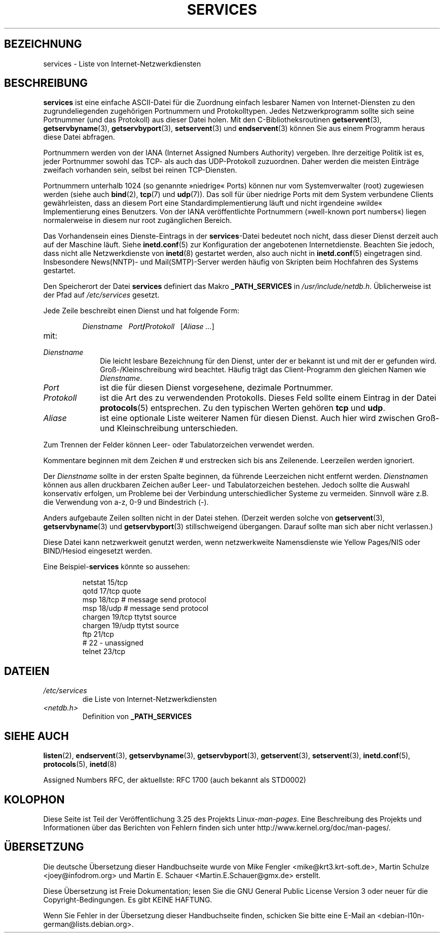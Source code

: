 .\" Hey Emacs! This file is -*- nroff -*- source.
.\"
.\" This manpage is Copyright (C) 1996 Austin Donnelly <and1000@cam.ac.uk>,
.\" with additional material Copyright (c) 1995 Martin Schulze
.\"     <joey@infodrom.north.de>
.\"
.\" Permission is granted to make and distribute verbatim copies of this
.\" manual provided the copyright notice and this permission notice are
.\" preserved on all copies.
.\"
.\" Permission is granted to copy and distribute modified versions of this
.\" manual under the conditions for verbatim copying, provided that the
.\" entire resulting derived work is distributed under the terms of a
.\" permission notice identical to this one.
.\"
.\" Since the Linux kernel and libraries are constantly changing, this
.\" manual page may be incorrect or out-of-date.  The author(s) assume no
.\" responsibility for errors or omissions, or for damages resulting from
.\" the use of the information contained herein.  The author(s) may not
.\" have taken the same level of care in the production of this manual,
.\" which is licensed free of charge, as they might when working
.\" professionally.
.\"
.\" Formatted or processed versions of this manual, if unaccompanied by
.\" the source, must acknowledge the copyright and authors of this work.
.\"
.\"   This manpage was made by merging two independently written manpages,
.\"   one written by Martin Schulze (18 Oct 95), the other written by
.\"   Austin Donnelly, (9 Jan 96).
.\"
.\" Thu Jan 11 12:14:41 1996 Austin Donnelly  <and1000@cam.ac.uk>
.\"   * Merged two services(5) manpages
.\"
.\"*******************************************************************
.\"
.\" This file was generated with po4a. Translate the source file.
.\"
.\"*******************************************************************
.TH SERVICES 5 "22. Mai 2010" Linux Linux\-Programmierhandbuch
.SH BEZEICHNUNG
services \- Liste von Internet\-Netzwerkdiensten
.SH BESCHREIBUNG
\fBservices\fP ist eine einfache ASCII\-Datei für die Zuordnung einfach lesbarer
Namen von Internet\-Diensten zu den zugrundeliegenden zugehörigen Portnummern
und Protokolltypen. Jedes Netzwerkprogramm sollte sich seine Portnummer (und
das Protokoll) aus dieser Datei holen. Mit den C\-Bibliotheksroutinen
\fBgetservent\fP(3), \fBgetservbyname\fP(3), \fBgetservbyport\fP(3), \fBsetservent\fP(3)
und \fBendservent\fP(3) können Sie aus einem Programm heraus diese Datei
abfragen.

Portnummern werden von der IANA (Internet Assigned Numbers Authority)
vergeben. Ihre derzeitige Politik ist es, jeder Portnummer sowohl das TCP\-
als auch das UDP\-Protokoll zuzuordnen. Daher werden die meisten Einträge
zweifach vorhanden sein, selbst bei reinen TCP\-Diensten.

Portnummern unterhalb 1024 (so genannte »niedrige« Ports) können nur vom
Systemverwalter (root) zugewiesen werden (siehe auch \fBbind\fP(2), \fBtcp\fP(7)
und \fBudp\fP(7)). Das soll für über niedrige Ports mit dem System verbundene
Clients gewährleisten, dass an diesem Port eine Standardimplementierung
läuft und nicht irgendeine »wilde« Implementierung eines Benutzers. Von der
IANA veröffentlichte Portnummern (»well\-known port numbers«) liegen
normalerweise in diesem nur root zugänglichen Bereich.

Das Vorhandensein eines Dienste\-Eintrags in der \fBservices\fP\-Datei bedeutet
noch nicht, dass dieser Dienst derzeit auch auf der Maschine läuft. Siehe
\fBinetd.conf\fP(5) zur Konfiguration der angebotenen Internetdienste. Beachten
Sie jedoch, dass nicht alle Netzwerkdienste von \fBinetd\fP(8) gestartet
werden, also auch nicht in \fBinetd.conf\fP(5) eingetragen sind. Insbesondere
News(NNTP)\- und Mail(SMTP)\-Server werden häufig von Skripten beim Hochfahren
des Systems gestartet.

Den Speicherort der Datei \fBservices\fP definiert das Makro \fB_PATH_SERVICES\fP
in \fI/usr/include/netdb.h\fP. Üblicherweise ist der Pfad auf \fI/etc/services\fP
gesetzt.

Jede Zeile beschreibt einen Dienst und hat folgende Form:
.IP
\fIDienstname\ \ \ Port\fP\fB/\fP\fIProtokoll\ \ \ \fP[\fIAliase ...\fP]
.TP 
mit:
.TP  10
\fIDienstname\fP
Die leicht lesbare Bezeichnung für den Dienst, unter der er bekannt ist und
mit der er gefunden wird. Groß\-/Kleinschreibung wird beachtet. Häufig trägt
das Client\-Programm den gleichen Namen wie \fIDienstname\fP.
.TP 
\fIPort\fP
ist die für diesen Dienst vorgesehene, dezimale Portnummer.
.TP 
\fIProtokoll\fP
ist die Art des zu verwendenden Protokolls. Dieses Feld sollte einem Eintrag
in der Datei \fBprotocols\fP(5) entsprechen. Zu den typischen Werten gehören
\fBtcp\fP und \fBudp\fP.
.TP 
\fIAliase\fP
ist eine optionale Liste weiterer Namen für diesen Dienst. Auch hier wird
zwischen Groß\- und Kleinschreibung unterschieden.
.PP
Zum Trennen der Felder können Leer\- oder Tabulatorzeichen verwendet werden.

Kommentare beginnen mit dem Zeichen # und erstrecken sich bis ans
Zeilenende. Leerzeilen werden ignoriert.

Der \fIDienstname\fP sollte in der ersten Spalte beginnen, da führende
Leerzeichen nicht entfernt werden. \fIDienstname\fPn können aus allen
druckbaren Zeichen außer Leer\- und Tabulatorzeichen bestehen. Jedoch sollte
die Auswahl konservativ erfolgen, um Probleme bei der Verbindung
unterschiedlicher Systeme zu vermeiden. Sinnvoll wäre z.B. die Verwendung
von a\-z, 0\-9 und Bindestrich (\-).

Anders aufgebaute Zeilen sollten nicht in der Datei stehen. (Derzeit werden
solche von \fBgetservent\fP(3), \fBgetservbyname\fP(3) und \fBgetservbyport\fP(3)
stillschweigend übergangen. Darauf sollte man sich aber nicht verlassen.)

.\" The following is not true as at glibc 2.8 (a line with a comma is
.\" ignored by getservent()); it's not clear if/when it was ever true.
.\"   As a backwards compatibility feature, the slash (/) between the
.\"   .I port
.\"   number and
.\"   .I protocol
.\"   name can in fact be either a slash or a comma (,).
.\"   Use of the comma in
.\"   modern installations is deprecated.
.\"
Diese Datei kann netzwerkweit genutzt werden, wenn netzwerkweite
Namensdienste wie Yellow Pages/NIS oder BIND/Hesiod eingesetzt werden.

Eine Beispiel\-\fBservices\fP könnte so aussehen:
.RS
.nf
.sp
.ta 3i
netstat         15/tcp
qotd            17/tcp          quote
msp             18/tcp          # message send protocol
msp             18/udp          # message send protocol
chargen         19/tcp          ttytst source
chargen         19/udp          ttytst source
ftp             21/tcp
# 22 \- unassigned
telnet          23/tcp
.fi
.RE
.SH DATEIEN
.TP 
\fI/etc/services\fP
die Liste von Internet\-Netzwerkdiensten
.TP 
\fI<netdb.h>\fP
.\" .SH BUGS
.\" It's not clear when/if the following was ever true;
.\" it isn't true for glibc 2.8:
.\"    There is a maximum of 35 aliases, due to the way the
.\"    .BR getservent (3)
.\"    code is written.
.\"
.\" It's not clear when/if the following was ever true;
.\" it isn't true for glibc 2.8:
.\"    Lines longer than
.\"    .B BUFSIZ
.\"    (currently 1024) characters will be ignored by
.\"    .BR getservent (3),
.\"    .BR getservbyname (3),
.\"    and
.\"    .BR getservbyport (3).
.\"    However, this will also cause the next line to be mis-parsed.
Definition von \fB_PATH_SERVICES\fP
.SH "SIEHE AUCH"
\fBlisten\fP(2), \fBendservent\fP(3), \fBgetservbyname\fP(3), \fBgetservbyport\fP(3),
\fBgetservent\fP(3), \fBsetservent\fP(3), \fBinetd.conf\fP(5), \fBprotocols\fP(5),
\fBinetd\fP(8)

Assigned Numbers RFC, der aktuellste: RFC\ 1700 (auch bekannt als STD0002)
.SH KOLOPHON
Diese Seite ist Teil der Veröffentlichung 3.25 des Projekts
Linux\-\fIman\-pages\fP. Eine Beschreibung des Projekts und Informationen über
das Berichten von Fehlern finden sich unter
http://www.kernel.org/doc/man\-pages/.

.SH ÜBERSETZUNG
Die deutsche Übersetzung dieser Handbuchseite wurde von
Mike Fengler <mike@krt3.krt-soft.de>,
Martin Schulze <joey@infodrom.org>
und
Martin E. Schauer <Martin.E.Schauer@gmx.de>
erstellt.

Diese Übersetzung ist Freie Dokumentation; lesen Sie die
GNU General Public License Version 3 oder neuer für die
Copyright-Bedingungen. Es gibt KEINE HAFTUNG.

Wenn Sie Fehler in der Übersetzung dieser Handbuchseite finden,
schicken Sie bitte eine E-Mail an <debian-l10n-german@lists.debian.org>.
